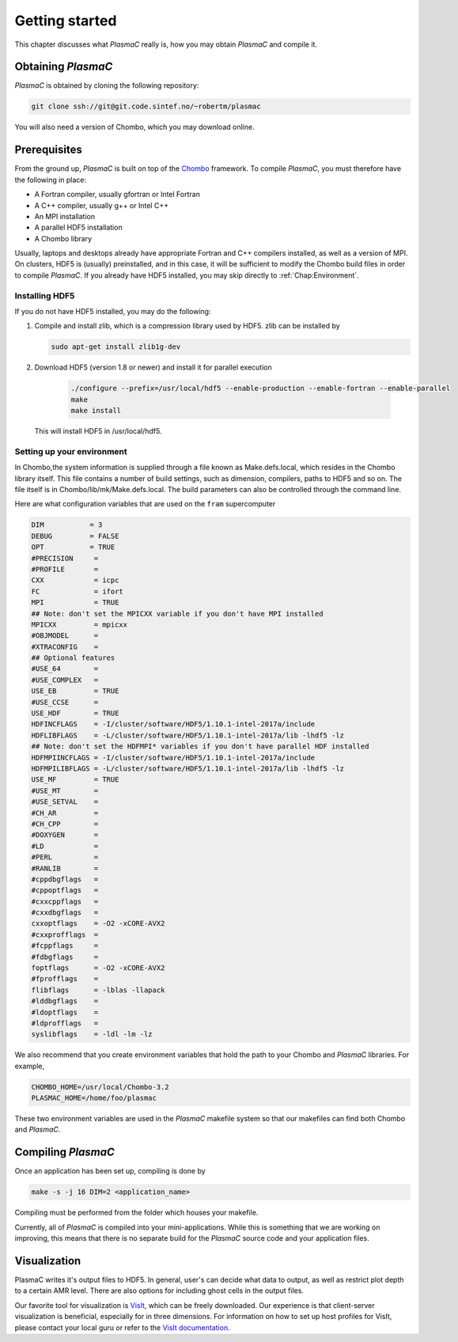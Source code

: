 .. _Chap:GettingStarted:

Getting started
===============

This chapter discusses what `PlasmaC` really is, how you may obtain `PlasmaC` and compile it.

.. _Chap:Obtaining:

Obtaining `PlasmaC`
---------------------

`PlasmaC` is obtained by cloning the following repository:

.. code-block:: bash

   git clone ssh://git@git.code.sintef.no/~robertm/plasmac

You will also need a version of Chombo, which you may download online.

.. _Chap:Prerequisites:

Prerequisites
-------------

From the ground up, `PlasmaC` is built on top of the `Chombo <https://commons.lbl.gov/display/chombo/Chombo+-+Software+for+Adaptive+Solutions+of+Partial+Differential+Equations>`_ framework. To compile `PlasmaC`, you must therefore have the following in place:

* A Fortran compiler, usually gfortran or Intel Fortran
* A C++ compiler, usually g++ or Intel C++
* An MPI installation
* A parallel HDF5 installation
* A Chombo library

Usually, laptops and desktops already have appropriate Fortran and C++ compilers installed, as well as a version of MPI. On clusters, HDF5 is (usually) preinstalled, and in this case, it will be sufficient to modify the Chombo build files in order to compile `PlasmaC`. If you already have HDF5 installed, you may skip directly to :ref:`Chap:Environment`.

.. _Chap:HDF5:

Installing HDF5
_______________

If you do not have HDF5 installed, you may do the following:

1. Compile and install zlib, which is a compression library used by HDF5. zlib can be installed by
   
   .. code-block:: c++
		
		sudo apt-get install zlib1g-dev

2. Download HDF5 (version 1.8 or newer) and install it for parallel execution

      .. code-block:: c++
		
		      ./configure --prefix=/usr/local/hdf5 --enable-production --enable-fortran --enable-parallel
		      make
		      make install

   This will install HDF5 in /usr/local/hdf5.

   .. _Chap:Environment:

Setting up your environment
___________________________

In Chombo,the system information is supplied through a file known as Make.defs.local, which resides in the Chombo library itself. This file contains a number of build settings, such as dimension, compilers, paths to HDF5 and so on. The file itself is in Chombo/lib/mk/Make.defs.local. The build parameters can also be controlled through the command line. 

Here are what configuration variables that are used on the ``fram`` supercomputer

.. code-block:: c++

		DIM           = 3
		DEBUG         = FALSE
		OPT           = TRUE
		#PRECISION     =
		#PROFILE       =
		CXX            = icpc
		FC             = ifort
		MPI            = TRUE
		## Note: don't set the MPICXX variable if you don't have MPI installed
		MPICXX         = mpicxx
		#OBJMODEL      =
		#XTRACONFIG    =
		## Optional features
		#USE_64        =
		#USE_COMPLEX   =
		USE_EB         = TRUE
		#USE_CCSE      =
		USE_HDF        = TRUE
		HDFINCFLAGS    = -I/cluster/software/HDF5/1.10.1-intel-2017a/include
		HDFLIBFLAGS    = -L/cluster/software/HDF5/1.10.1-intel-2017a/lib -lhdf5 -lz
		## Note: don't set the HDFMPI* variables if you don't have parallel HDF installed
		HDFMPIINCFLAGS = -I/cluster/software/HDF5/1.10.1-intel-2017a/include
		HDFMPILIBFLAGS = -L/cluster/software/HDF5/1.10.1-intel-2017a/lib -lhdf5 -lz
		USE_MF         = TRUE
		#USE_MT        =
		#USE_SETVAL    =
		#CH_AR         =
		#CH_CPP        =
		#DOXYGEN       =
		#LD            =
		#PERL          =
		#RANLIB        =
		#cppdbgflags   =
		#cppoptflags   =
		#cxxcppflags   =
		#cxxdbgflags   =
		cxxoptflags    = -O2 -xCORE-AVX2
		#cxxprofflags  =
		#fcppflags     =
		#fdbgflags     =
		foptflags      = -O2 -xCORE-AVX2
		#fprofflags    =
		flibflags      = -lblas -llapack
		#lddbgflags    =
		#ldoptflags    =
		#ldprofflags   =
		syslibflags    = -ldl -lm -lz


We also recommend that you create environment variables that hold the path to your Chombo and `PlasmaC` libraries. For example,

.. code-block:: c++

		CHOMBO_HOME=/usr/local/Chombo-3.2
		PLASMAC_HOME=/home/foo/plasmac

These two environment variables are used in the `PlasmaC` makefile system so that our makefiles can find both Chombo and `PlasmaC`.

.. _Chap:Compiling:

Compiling `PlasmaC`
---------------------

Once an application has been set up, compiling is done by

.. code-block:: bash

   make -s -j 16 DIM=2 <application_name>

Compiling must be performed from the folder which houses your makefile. 

Currently, all of `PlasmaC` is compiled into your mini-applications. While this is something that we are working on improving, this means that there is no separate build for the `PlasmaC` source code and your application files.

.. _Chap:Visualization:

Visualization
-------------

PlasmaC writes it's output files to HDF5. In general, user's can decide what data to output, as well as restrict plot depth to a certain AMR level. There are also options for including ghost cells in the output files.

Our favorite tool for visualization is `VisIt <https://wci.llnl.gov/codes/visit/>`_, which can be freely downloaded. Our experience is that client-server visualization is beneficial, especially for in three dimensions. For information on how to set up host profiles for VisIt, please contact your local guru or refer to the `VisIt documentation <http://visit-sphinx-user-manual.readthedocs.io/en/latest/index.html>`_. 
